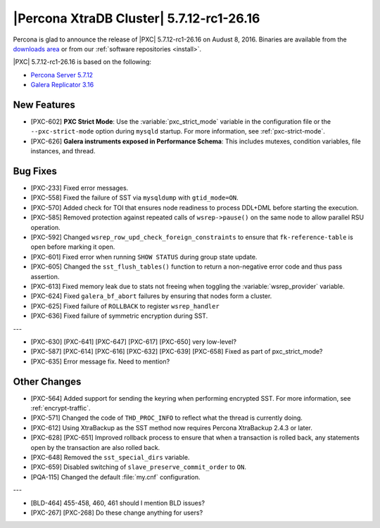 .. rn:: 5.7.12-rc1-26.16

=========================================
|Percona XtraDB Cluster| 5.7.12-rc1-26.16 
=========================================

Percona is glad to announce the release of
|PXC| 5.7.12-rc1-26.16 on Audust 8, 2016.
Binaries are available from the
`downloads area
<http://www.percona.com/downloads/Percona-XtraDB-Cluster-57/LATEST>`_
or from our :ref:`software repositories <install>`.

|PXC| 5.7.12-rc1-26.16 is based on the following:

* `Percona Server 5.7.12 <http://www.percona.com/doc/percona-server/5.7/release-notes/Percona-Server-5.7.12.html>`_

* `Galera Replicator 3.16 <https://github.com/percona/galera/tree/rel-3.16>`_

New Features
============

* [PXC-602] **PXC Strict Mode**:
  Use the :variable:`pxc_strict_mode` variable in the configuration file
  or the ``--pxc-strict-mode`` option during ``mysqld`` startup.
  For more information, see :ref:`pxc-strict-mode`.

* [PXC-626] **Galera instruments exposed in Performance Schema**:
  This includes mutexes, condition variables, file instances, and thread.

Bug Fixes
=========

* [PXC-233] Fixed error messages.

* [PXC-558] Fixed the failure of SST via ``mysqldump`` with ``gtid_mode=ON``.

* [PXC-570] Added check for TOI that ensures node readiness to process DDL+DML
  before starting the execution.

* [PXC-585] Removed protection against repeated calls of ``wsrep->pause()``
  on the same node to allow parallel RSU operation.

* [PXC-592] Changed ``wsrep_row_upd_check_foreign_constraints``
  to ensure that ``fk-reference-table`` is open before marking it open.

* [PXC-601] Fixed error when running ``SHOW STATUS`` during group state update.

* [PXC-605] Changed the ``sst_flush_tables()`` function
  to return a non-negative error code and thus pass assertion.

* [PXC-613] Fixed memory leak due to stats not freeing
  when toggling the :variable:`wsrep_provider` variable.

* [PXC-624] Fixed ``galera_bf_abort`` failures by ensuring
  that nodes form a cluster.

* [PXC-625] Fixed failure of ``ROLLBACK`` to register ``wsrep_handler``

* [PXC-636] Fixed failure of symmetric encryption during SST.

---

* [PXC-630] [PXC-641] [PXC-647] [PXC-617] [PXC-650] very low-level?

* [PXC-587] [PXC-614] [PXC-616] [PXC-632] [PXC-639] [PXC-658] Fixed as part of pxc_strict_mode?

* [PXC-635] Error message fix. Need to mention?

Other Changes
==================

* [PXC-564] Added support for sending the keyring when performing encrypted SST.
  For more information, see :ref:`encrypt-traffic`.

* [PXC-571] Changed the code of ``THD_PROC_INFO``
  to reflect what the thread is currently doing.

* [PXC-612] Using XtraBackup as the SST method
  now requires Percona XtraBackup 2.4.3 or later.

* [PXC-628] [PXC-651] Improved rollback process to ensure that when a transaction
  is rolled back, any statements open by the transaction are also rolled back.

* [PXC-648] Removed the ``sst_special_dirs`` variable.

* [PXC-659] Disabled switching of ``slave_preserve_commit_order`` to ``ON``.

* [PQA-115] Changed the default :file:`my.cnf` configuration.

---

* [BLD-464] 455-458, 460, 461 should I mention BLD issues?

* [PXC-267] [PXC-268] Do these change anything for users?


